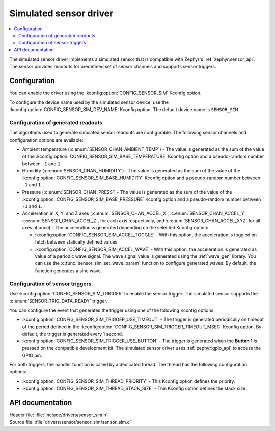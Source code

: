 .. _sensor_sim:

Simulated sensor driver
#######################

.. contents::
   :local:
   :depth: 2

The simulated sensor driver implements a simulated sensor that is compatible with Zephyr's :ref:`zephyr:sensor_api`.
The sensor provides readouts for predefined set of sensor channels and supports sensor triggers.

Configuration
*************

You can enable the driver using the :kconfig:option:`CONFIG_SENSOR_SIM` Kconfig option.

To configure the device name used by the simulated sensor device, use the :kconfig:option:`CONFIG_SENSOR_SIM_DEV_NAME` Kconfig option.
The default device name is ``SENSOR_SIM``.

Configuration of generated readouts
===================================

The algorithms used to generate simulated sensor readouts are configurable.
The following sensor channels and configuration options are available:

* Ambient temperature (:c:enum:`SENSOR_CHAN_AMBIENT_TEMP`) - The value is generated as the sum of the value of the :kconfig:option:`CONFIG_SENSOR_SIM_BASE_TEMPERATURE` Kconfig option and a pseudo-random number between ``-1`` and ``1``.
* Humidity (:c:enum:`SENSOR_CHAN_HUMIDITY`) - The value is generated as the sum of the value of the :kconfig:option:`CONFIG_SENSOR_SIM_BASE_HUMIDITY` Kconfig option and a pseudo-random number between ``-1`` and ``1``.
* Pressure (:c:enum:`SENSOR_CHAN_PRESS`) - The value is generated as the sum of the value of the :kconfig:option:`CONFIG_SENSOR_SIM_BASE_PRESSURE` Kconfig option and a pseudo-random number between ``-1`` and ``1``.
* Acceleration in X, Y, and Z axes (:c:enum:`SENSOR_CHAN_ACCEL_X`, :c:enum:`SENSOR_CHAN_ACCEL_Y`, :c:enum:`SENSOR_CHAN_ACCEL_Z`, for each axis respectively, and :c:enum:`SENSOR_CHAN_ACCEL_XYZ` for all axes at once) - The acceleration is generated depending on the selected Kconfig option:

  * :kconfig:option:`CONFIG_SENSOR_SIM_ACCEL_TOGGLE` - With this option, the acceleration is toggled on fetch between statically defined values.
  * :kconfig:option:`CONFIG_SENSOR_SIM_ACCEL_WAVE` - With this option, the acceleration is generated as value of a periodic wave signal.
    The wave signal value is generated using the :ref:`wave_gen` library.
    You can use the :c:func:`sensor_sim_set_wave_param` function to configure generated waves.
    By default, the function generates a sine wave.

Configuration of sensor triggers
================================

Use :kconfig:option:`CONFIG_SENSOR_SIM_TRIGGER` to enable the sensor trigger.
The simulated sensor supports the :c:enum:`SENSOR_TRIG_DATA_READY` trigger.

You can configure the event that generates the trigger using one of the following Kconfig options:

* :kconfig:option:`CONFIG_SENSOR_SIM_TRIGGER_USE_TIMEOUT` - The trigger is generated periodically on timeout of the period defined in the :kconfig:option:`CONFIG_SENSOR_SIM_TRIGGER_TIMEOUT_MSEC` Kconfig option.
  By default, the trigger is generated every 1 second.
* :kconfig:option:`CONFIG_SENSOR_SIM_TRIGGER_USE_BUTTON` - The trigger is generated when the **Button 1** is pressed on the compatible development kit.
  The simulated sensor driver uses :ref:`zephyr:gpio_api` to access the GPIO pin.

For both triggers, the handler function is called by a dedicated thread.
The thread has the following configuration options:

* :kconfig:option:`CONFIG_SENSOR_SIM_THREAD_PRIORITY` - This Kconfig option defines the priority.
* :kconfig:option:`CONFIG_SENSOR_SIM_THREAD_STACK_SIZE` - This Kconfig option defines the stack size.

API documentation
*****************

| Header file: :file:`include/drivers/sensor_sim.h`
| Source file: :file:`drivers/sensor/sensor_sim/sensor_sim.c`

.. doxygengroup:: sensor_sim
   :project: nrf
   :members:
